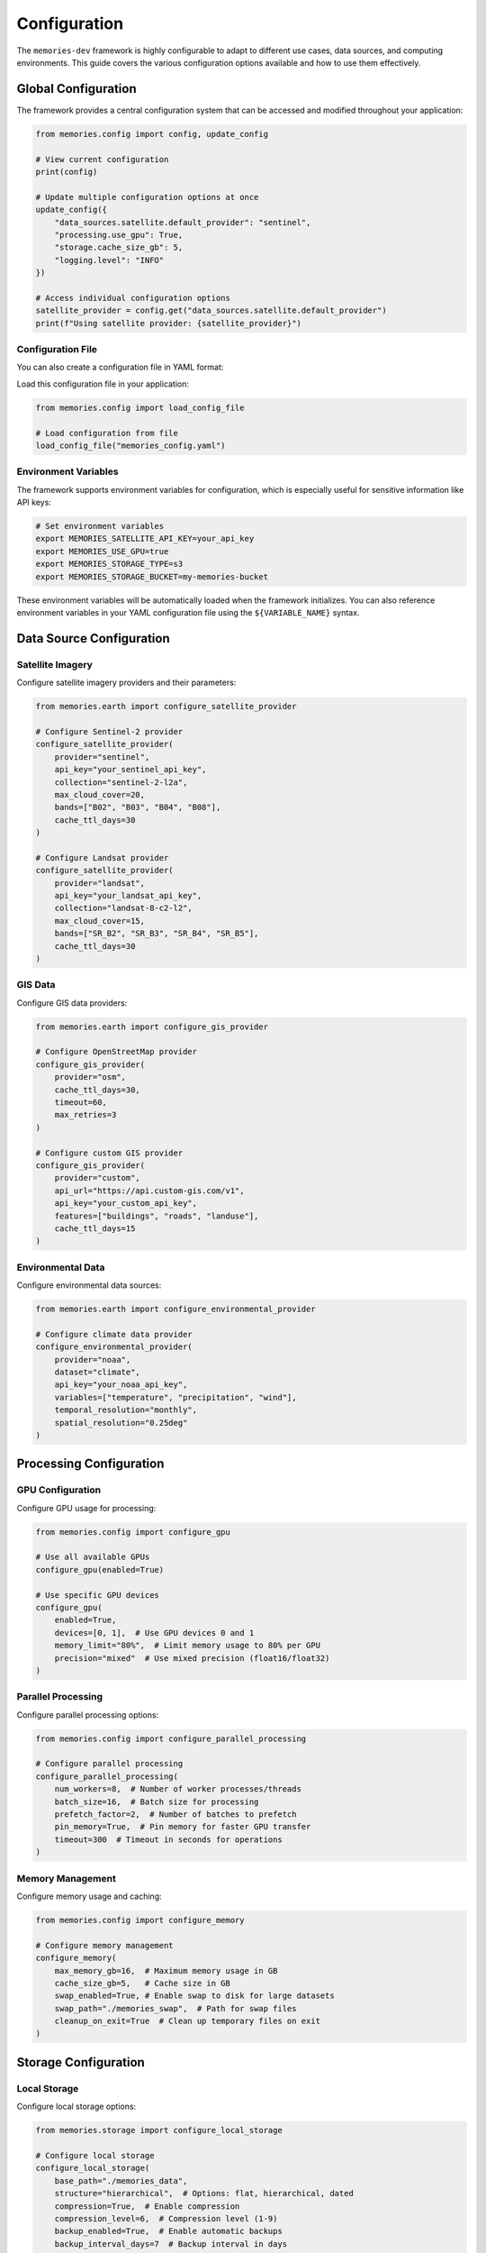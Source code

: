 .. _configuration:

=============
Configuration
=============

The ``memories-dev`` framework is highly configurable to adapt to different use cases, data sources, and computing environments. This guide covers the various configuration options available and how to use them effectively.

Global Configuration
====================

The framework provides a central configuration system that can be accessed and modified throughout your application:

.. code-block:: python

   from memories.config import config, update_config

   # View current configuration
   print(config)

   # Update multiple configuration options at once
   update_config({
       "data_sources.satellite.default_provider": "sentinel",
       "processing.use_gpu": True,
       "storage.cache_size_gb": 5,
       "logging.level": "INFO"
   })

   # Access individual configuration options
   satellite_provider = config.get("data_sources.satellite.default_provider")
   print(f"Using satellite provider: {satellite_provider}")

Configuration File
------------------

You can also create a configuration file in YAML format:

.. code-block:: yaml
   :caption: memories_config.yaml

   data_sources:
     satellite:
       default_provider: sentinel
       api_key: ${SATELLITE_API_KEY}
       max_cloud_cover: 20
     gis:
       default_provider: osm
       cache_ttl_days: 30
   
   processing:
     use_gpu: true
     precision: float32
     batch_size: 16
     num_workers: 4
   
   storage:
     type: local
     base_path: . / memories_data
     cache_size_gb: 5
     compression: true
   
   logging:
     level: INFO
     file: memories.log
     rotation: 5MB

Load this configuration file in your application:

.. code-block:: python

   from memories.config import load_config_file

   # Load configuration from file
   load_config_file("memories_config.yaml")

Environment Variables
---------------------

The framework supports environment variables for configuration, which is especially useful for sensitive information like API keys:

.. code-block:: bash

   # Set environment variables
   export MEMORIES_SATELLITE_API_KEY=your_api_key
   export MEMORIES_USE_GPU=true
   export MEMORIES_STORAGE_TYPE=s3
   export MEMORIES_STORAGE_BUCKET=my-memories-bucket

These environment variables will be automatically loaded when the framework initializes. You can also reference environment variables in your YAML configuration file using the ``${VARIABLE_NAME}`` syntax.

Data Source Configuration
=========================

Satellite Imagery
-----------------

Configure satellite imagery providers and their parameters:

.. code-block:: python

   from memories.earth import configure_satellite_provider

   # Configure Sentinel-2 provider
   configure_satellite_provider(
       provider="sentinel",
       api_key="your_sentinel_api_key",
       collection="sentinel-2-l2a",
       max_cloud_cover=20,
       bands=["B02", "B03", "B04", "B08"],
       cache_ttl_days=30
   )

   # Configure Landsat provider
   configure_satellite_provider(
       provider="landsat",
       api_key="your_landsat_api_key",
       collection="landsat-8-c2-l2",
       max_cloud_cover=15,
       bands=["SR_B2", "SR_B3", "SR_B4", "SR_B5"],
       cache_ttl_days=30
   )

GIS Data
--------

Configure GIS data providers:

.. code-block:: python

   from memories.earth import configure_gis_provider

   # Configure OpenStreetMap provider
   configure_gis_provider(
       provider="osm",
       cache_ttl_days=30,
       timeout=60,
       max_retries=3
   )

   # Configure custom GIS provider
   configure_gis_provider(
       provider="custom",
       api_url="https://api.custom-gis.com/v1",
       api_key="your_custom_api_key",
       features=["buildings", "roads", "landuse"],
       cache_ttl_days=15
   )

Environmental Data
------------------

Configure environmental data sources:

.. code-block:: python

   from memories.earth import configure_environmental_provider

   # Configure climate data provider
   configure_environmental_provider(
       provider="noaa",
       dataset="climate",
       api_key="your_noaa_api_key",
       variables=["temperature", "precipitation", "wind"],
       temporal_resolution="monthly",
       spatial_resolution="0.25deg"
   )

Processing Configuration
========================

GPU Configuration
-----------------

Configure GPU usage for processing:

.. code-block:: python

   from memories.config import configure_gpu

   # Use all available GPUs
   configure_gpu(enabled=True)

   # Use specific GPU devices
   configure_gpu(
       enabled=True,
       devices=[0, 1],  # Use GPU devices 0 and 1
       memory_limit="80%",  # Limit memory usage to 80% per GPU
       precision="mixed"  # Use mixed precision (float16/float32)
   )

Parallel Processing
-------------------

Configure parallel processing options:

.. code-block:: python

   from memories.config import configure_parallel_processing

   # Configure parallel processing
   configure_parallel_processing(
       num_workers=8,  # Number of worker processes/threads
       batch_size=16,  # Batch size for processing
       prefetch_factor=2,  # Number of batches to prefetch
       pin_memory=True,  # Pin memory for faster GPU transfer
       timeout=300  # Timeout in seconds for operations
   )

Memory Management
-----------------

Configure memory usage and caching:

.. code-block:: python

   from memories.config import configure_memory

   # Configure memory management
   configure_memory(
       max_memory_gb=16,  # Maximum memory usage in GB
       cache_size_gb=5,   # Cache size in GB
       swap_enabled=True, # Enable swap to disk for large datasets
       swap_path="./memories_swap",  # Path for swap files
       cleanup_on_exit=True  # Clean up temporary files on exit
   )

Storage Configuration
=====================

Local Storage
-------------

Configure local storage options:

.. code-block:: python

   from memories.storage import configure_local_storage

   # Configure local storage
   configure_local_storage(
       base_path="./memories_data",
       structure="hierarchical",  # Options: flat, hierarchical, dated
       compression=True,  # Enable compression
       compression_level=6,  # Compression level (1-9)
       backup_enabled=True,  # Enable automatic backups
       backup_interval_days=7  # Backup interval in days
   )

Cloud Storage
-------------

Configure cloud storage options:

.. code-block:: python

   from memories.storage import configure_cloud_storage

   # Configure AWS S3 storage
   configure_cloud_storage(
       provider="s3",
       bucket="memories-data",
       region="us-west-2",
       access_key="your_access_key",  # Or use AWS environment variables
       secret_key="your_secret_key",  # Or use AWS environment variables
       prefix="memories/",  # Optional prefix for all objects
       encryption=True,  # Enable server-side encryption
       public_access=False  # Disable public access
   )

   # Configure Google Cloud Storage
   configure_cloud_storage(
       provider="gcs",
       bucket="memories-data",
       project_id="your-project-id",
       credentials_file="path/to/credentials.json",  # Or use GCP environment variables
       prefix="memories/",
       encryption=True,
       public_access=False
   )

Database Configuration
----------------------

Configure database connections for metadata and results:

.. code-block:: python

   from memories.storage import configure_database

   # Configure PostgreSQL database
   configure_database(
       type="postgresql",
       host="localhost",
       port=5432,
       database="memories",
       user="memories_user",
       password="your_password",
       ssl=True,
       pool_size=10,
       timeout=30
   )

   # Configure MongoDB database
   configure_database(
       type="mongodb",
       connection_string="mongodb://localhost:27017",
       database="memories",
       collection_prefix="memories_",
       authentication_source="admin",
       timeout_ms=5000
   )

Logging Configuration
=====================

Configure logging options:

.. code-block:: python

   from memories.config import configure_logging

   # Configure logging
   configure_logging(
       level="INFO",  # Options: DEBUG, INFO, WARNING, ERROR, CRITICAL
       file="memories.log",  # Log file path (None for console only)
       format="%(asctime)s - %(name)s - %(levelname)s - %(message)s",
       rotation="5MB",  # Log rotation size
       backup_count=5,  # Number of backup logs to keep
       capture_warnings=True,  # Capture Python warnings
       log_to_console=True  # Also log to console
   )

Advanced Configuration
======================

Model Configuration
-------------------

Configure AI models used by the framework:

.. code-block:: python

   from memories.ai import configure_model

   # Configure computer vision model
   configure_model(
       type="computer_vision",
       name="change_detection",
       model_path="path/to/model.pth",  # Local model path
       # Or use a pre-trained model
       pretrained="change_detection_v2",
       precision="float16",
       device="cuda",
       batch_size=8,
       num_workers=4
   )

   # Configure NLP model
   configure_model(
       type="nlp",
       name="location_description",
       pretrained="gpt-3.5-turbo",
       api_key="your_openai_api_key",
       max_tokens=500,
       temperature=0.7
   )

Pipeline Configuration
----------------------

Configure processing pipelines:

.. code-block:: python

   from memories.pipeline import configure_pipeline

   # Configure a custom pipeline
   configure_pipeline(
       name="urban_change_detection",
       steps=[
           {
               "name": "cloud_removal",
               "type": "processor",
               "config": {"method": "deep_learning"}
           },
           {
               "name": "ndvi_calculation",
               "type": "processor",
               "config": {"bands": ["B04", "B08"]}
           },
           {
               "name": "urban_detection",
               "type": "model",
               "config": {"model": "urban_detector_v1", "threshold": 0.7}
           },
           {
               "name": "change_classification",
               "type": "processor",
               "config": {"classes": ["urban", "vegetation", "water"]}
           }
       ],
       parallel=True,
       cache_intermediate=True
   )

Configuration Profiles
======================

You can create and switch between different configuration profiles for different use cases:

.. code-block:: python

   from memories.config import create_profile, use_profile

   # Create a high-performance profile
   create_profile(
       name="high_performance",
       config={
           "processing.use_gpu": True,
           "processing.precision": "mixed",
           "processing.batch_size": 32,
           "processing.num_workers": 8,
           "storage.compression": False
       }
   )

   # Create a low-resource profile
   create_profile(
       name="low_resource",
       config={
           "processing.use_gpu": False,
           "processing.precision": "float32",
           "processing.batch_size": 4,
           "processing.num_workers": 2,
           "storage.compression": True
       }
   )

   # Switch to a profile
   use_profile("high_performance")

Configuration Validation
========================

Validate your configuration to ensure it's correct:

.. code-block:: python

   from memories.config import validate_config

   # Validate the current configuration
   validation_result = validate_config()

   if validation_result.valid:
       print("Configuration is valid!")
   else:
       print("Configuration issues found:")
       for issue in validation_result.issues:
           print(f"- {issue}")

Best Practices
==============

1. **Environment-Specific Configuration**: Use different configuration files for development, testing, and production environments.

2. **Sensitive Information**: Store API keys and credentials in environment variables or secure vaults, not in configuration files.

3. **Resource Optimization**: Adjust batch sizes, worker counts, and memory limits based on your hardware capabilities.

4. **Caching Strategy**: Configure appropriate cache sizes and TTLs based on your data access patterns and storage constraints.

5. **Logging Levels**: Use DEBUG level during development and INFO or WARNING in production.

6. **Configuration Versioning**: Version your configuration files alongside your code to track changes.

7. **Validation**: Always validate your configuration before running important processing tasks.

Next Steps
==========

* Learn about 'data_sources' to configure specific data providers
* Explore 'ai_capabilities' to configure AI models
* Check out :ref:`examples` for configuration examples for specific use cases 
